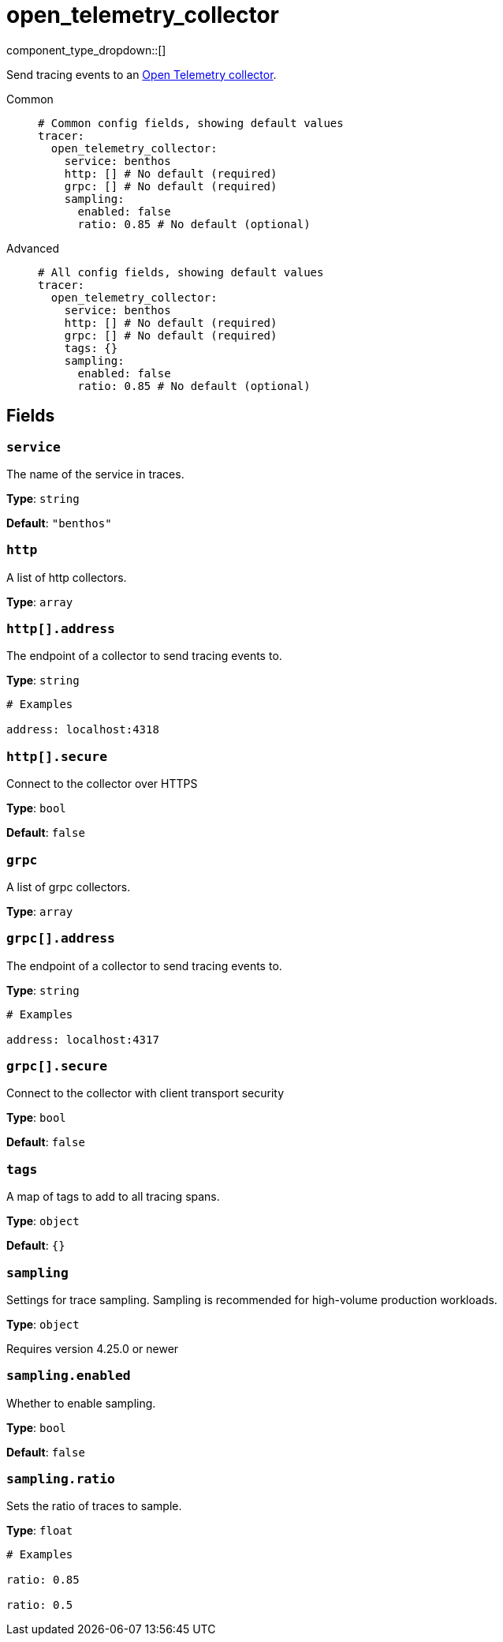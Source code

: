 = open_telemetry_collector
:type: tracer
:status: experimental



////
     THIS FILE IS AUTOGENERATED!

     To make changes, edit the corresponding source file under:

     https://github.com/redpanda-data/connect/tree/main/internal/impl/<provider>.

     And:

     https://github.com/redpanda-data/connect/tree/main/cmd/tools/docs_gen/templates/plugin.adoc.tmpl
////

// © 2024 Redpanda Data Inc.


component_type_dropdown::[]


Send tracing events to an https://opentelemetry.io/docs/collector/[Open Telemetry collector^].


[tabs]
======
Common::
+
--

```yml
# Common config fields, showing default values
tracer:
  open_telemetry_collector:
    service: benthos
    http: [] # No default (required)
    grpc: [] # No default (required)
    sampling:
      enabled: false
      ratio: 0.85 # No default (optional)
```

--
Advanced::
+
--

```yml
# All config fields, showing default values
tracer:
  open_telemetry_collector:
    service: benthos
    http: [] # No default (required)
    grpc: [] # No default (required)
    tags: {}
    sampling:
      enabled: false
      ratio: 0.85 # No default (optional)
```

--
======

== Fields

=== `service`

The name of the service in traces.


*Type*: `string`

*Default*: `"benthos"`

=== `http`

A list of http collectors.


*Type*: `array`


=== `http[].address`

The endpoint of a collector to send tracing events to.


*Type*: `string`


```yml
# Examples

address: localhost:4318
```

=== `http[].secure`

Connect to the collector over HTTPS


*Type*: `bool`

*Default*: `false`

=== `grpc`

A list of grpc collectors.


*Type*: `array`


=== `grpc[].address`

The endpoint of a collector to send tracing events to.


*Type*: `string`


```yml
# Examples

address: localhost:4317
```

=== `grpc[].secure`

Connect to the collector with client transport security


*Type*: `bool`

*Default*: `false`

=== `tags`

A map of tags to add to all tracing spans.


*Type*: `object`

*Default*: `{}`

=== `sampling`

Settings for trace sampling. Sampling is recommended for high-volume production workloads.


*Type*: `object`

Requires version 4.25.0 or newer

=== `sampling.enabled`

Whether to enable sampling.


*Type*: `bool`

*Default*: `false`

=== `sampling.ratio`

Sets the ratio of traces to sample.


*Type*: `float`


```yml
# Examples

ratio: 0.85

ratio: 0.5
```


